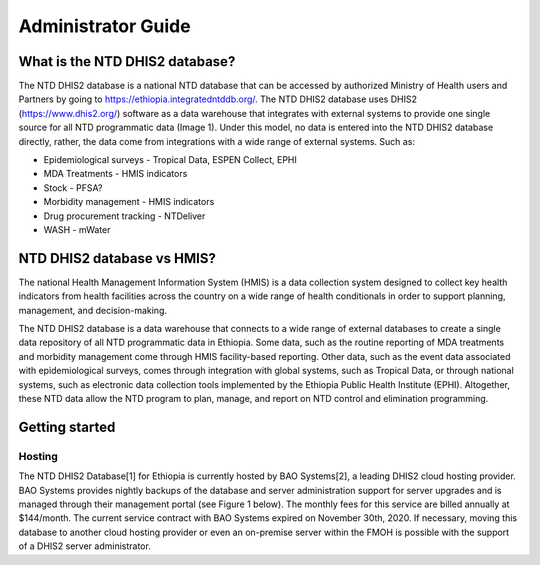 Administrator Guide
===================================

What is the NTD DHIS2 database?
------------

The NTD DHIS2 database is a national NTD database that can be accessed by authorized Ministry of Health users and Partners by going to https://ethiopia.integratedntddb.org/. The NTD DHIS2 database uses DHIS2 (https://www.dhis2.org/) software as a data warehouse that integrates with external systems to provide one single source for all NTD programmatic data (Image 1). Under this model, no data is entered into the NTD DHIS2 database directly, rather, the data come from integrations with a wide range of external systems. Such as:

* Epidemiological surveys - Tropical Data, ESPEN Collect, EPHI
* MDA Treatments - HMIS indicators
* Stock - PFSA?
* Morbidity management - HMIS indicators
* Drug procurement tracking - NTDeliver
* WASH - mWater


NTD DHIS2 database vs HMIS?
------------

The national Health Management Information System (HMIS) is a data collection system designed to collect key health indicators from health facilities across the country on a wide range of health conditionals in order to support planning, management, and decision-making.

The NTD DHIS2 database is a data warehouse that connects to a wide range of external databases to create a single data repository of all NTD programmatic data in Ethiopia. Some data, such as the routine reporting of MDA treatments and morbidity management come through HMIS facility-based reporting. Other data, such as the event data associated with epidemiological surveys, comes through integration with global systems, such as Tropical Data, or through national systems, such as electronic data collection tools implemented by the Ethiopia Public Health Institute (EPHI). Altogether, these NTD data allow the NTD program to plan, manage, and report on NTD control and elimination programming.


Getting started
------------

Hosting
~~~~~~~~~~~~~

The NTD DHIS2 Database[1] for Ethiopia is currently hosted by BAO Systems[2], a leading DHIS2 cloud hosting provider.  BAO Systems provides nightly backups of the database and server administration support for server upgrades and is managed through their management portal (see Figure 1 below). The monthly fees for this service are billed annually at  $144/month. The current service contract with BAO Systems expired on November 30th, 2020.  If necessary, moving this database to another cloud hosting provider or even an on-premise server within the FMOH is possible with the support of a DHIS2 server administrator.
